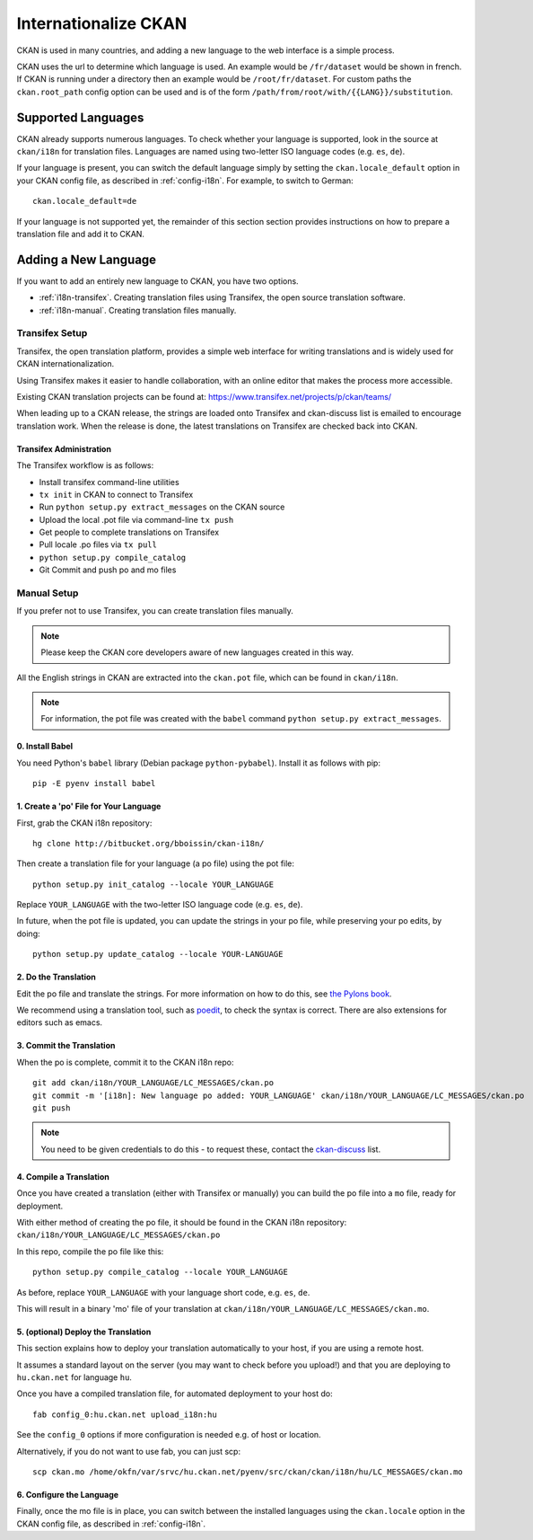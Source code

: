 .. _i18n:

=====================
Internationalize CKAN
=====================

CKAN is used in many countries, and adding a new language to the web interface is a simple process. 

CKAN uses the url to determine which language is used. An example would be ``/fr/dataset`` would be shown in french.  If CKAN is running under a directory then an example would be ``/root/fr/dataset``.  For custom paths the ``ckan.root_path`` config option can be used and is of the form ``/path/from/root/with/{{LANG}}/substitution``.

.. Note: Storing metadata field values in more than one language is a separate topic. This is achieved by storing the translations in extra fields. A custom dataset form and dataset display template are recommended. Ask the CKAN team for more information.

Supported Languages
===================

CKAN already supports numerous languages. To check whether your language is supported, look in the source at ``ckan/i18n`` for translation files. Languages are named using two-letter ISO language codes (e.g. ``es``, ``de``).

If your language is present, you can switch the default language simply by setting the ``ckan.locale_default`` option in your CKAN config file, as described in :ref:`config-i18n`. For example, to switch to German::

 ckan.locale_default=de

If your language is not supported yet, the remainder of this section section provides instructions on how to prepare a translation file and add it to CKAN. 

Adding a New Language
=====================

If you want to add an entirely new language to CKAN, you have two options.

* :ref:`i18n-transifex`. Creating translation files using Transifex, the open source translation software. 
* :ref:`i18n-manual`. Creating translation files manually.


.. _i18n-transifex:

Transifex Setup
---------------

Transifex, the open translation platform, provides a simple web interface for writing translations and is widely used for CKAN internationalization. 

Using Transifex makes it easier to handle collaboration, with an online editor that makes the process more accessible.

Existing CKAN translation projects can be found at: https://www.transifex.net/projects/p/ckan/teams/

When leading up to a CKAN release, the strings are loaded onto Transifex and ckan-discuss list is emailed to encourage translation work. When the release is done, the latest translations on Transifex are checked back into CKAN.


Transifex Administration
++++++++++++++++++++++++

The Transifex workflow is as follows:

* Install transifex command-line utilities
* ``tx init`` in CKAN to connect to Transifex
* Run ``python setup.py extract_messages`` on the CKAN source
* Upload the local .pot file via command-line ``tx push``
* Get people to complete translations on Transifex
* Pull locale .po files via ``tx pull``
* ``python setup.py compile_catalog``
* Git Commit and push po and mo files


.. _i18n-manual:

Manual Setup
------------

If you prefer not to use Transifex, you can create translation files manually. 

.. note:: Please keep the CKAN core developers aware of new languages created in this way.

All the English strings in CKAN are extracted into the ``ckan.pot`` file, which can be found in ``ckan/i18n``.

.. note:: For information, the pot file was created with the ``babel`` command ``python setup.py extract_messages``.

0. Install Babel
++++++++++++++++

You need Python's ``babel`` library (Debian package ``python-pybabel``). Install it as follows with pip::

 pip -E pyenv install babel

1. Create a 'po' File for Your Language
+++++++++++++++++++++++++++++++++++++++

First, grab the CKAN i18n repository::
 
 hg clone http://bitbucket.org/bboissin/ckan-i18n/

Then create a translation file for your language (a po file) using the pot file::

 python setup.py init_catalog --locale YOUR_LANGUAGE

Replace ``YOUR_LANGUAGE`` with the two-letter ISO language code (e.g. ``es``, ``de``).

In future, when the pot file is updated, you can update the strings in your po file, while preserving your po edits, by doing::

 python setup.py update_catalog --locale YOUR-LANGUAGE

2. Do the Translation
+++++++++++++++++++++

Edit the po file and translate the strings. For more information on how to do this, see `the Pylons book <http://pylonsbook.com/en/1.1/internationalization-and-localization.html>`_.

We recommend using a translation tool, such as `poedit <http://www.poedit.net/>`_, to check the syntax is correct. There are also extensions for editors such as emacs.

3. Commit the Translation
++++++++++++++++++++++++++

When the po is complete, commit it to the CKAN i18n repo::

 git add ckan/i18n/YOUR_LANGUAGE/LC_MESSAGES/ckan.po
 git commit -m '[i18n]: New language po added: YOUR_LANGUAGE' ckan/i18n/YOUR_LANGUAGE/LC_MESSAGES/ckan.po
 git push

.. note:: You need to be given credentials to do this - to request these, contact the `ckan-discuss <http://lists.okfn.org/mailman/listinfo/ckan-discuss>`_ list.

4. Compile a Translation
++++++++++++++++++++++++

Once you have created a translation (either with Transifex or manually) you can build the po file into a ``mo`` file, ready for deployment. 

With either method of creating the po file, it should be found in the CKAN i18n repository: ``ckan/i18n/YOUR_LANGUAGE/LC_MESSAGES/ckan.po``

In this repo, compile the po file like this::

 python setup.py compile_catalog --locale YOUR_LANGUAGE

As before, replace ``YOUR_LANGUAGE`` with your language short code, e.g. ``es``, ``de``.

This will result in a binary 'mo' file of your translation at ``ckan/i18n/YOUR_LANGUAGE/LC_MESSAGES/ckan.mo``.

5. (optional) Deploy the Translation
++++++++++++++++++++++++++++++++++++

This section explains how to deploy your translation automatically to your host, if you are using a remote host.

It assumes a standard layout on the server (you may want to check before you upload!) and that you are deploying to ``hu.ckan.net`` for language ``hu``.

Once you have a compiled translation file, for automated deployment to your host do::

 fab config_0:hu.ckan.net upload_i18n:hu

See the ``config_0`` options if more configuration is needed e.g. of host or location.

Alternatively, if you do not want to use fab, you can just scp::

 scp ckan.mo /home/okfn/var/srvc/hu.ckan.net/pyenv/src/ckan/ckan/i18n/hu/LC_MESSAGES/ckan.mo

6. Configure the Language
+++++++++++++++++++++++++

Finally, once the mo file is in place, you can switch between the installed languages using the ``ckan.locale`` option in the CKAN config file, as described in :ref:`config-i18n`. 

